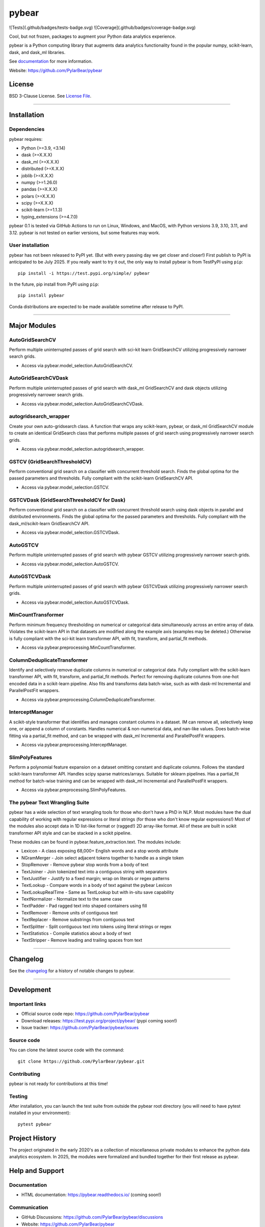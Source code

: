 pybear
======

|PyPI Build Status|

.. |PyPI Build Status| image:: https://github.com/PylarBear/pybear/actions/workflows/pypi-publish.yml/badge.svg
   :target: https://github.com/PylarBear/pybear/actions/workflows/pypi-publish.yml

|TestPyPI Build Status|

.. |TestPyPI Build Status| image:: https://github.com/PylarBear/pybear/actions/workflows/testpypi-publish.yml/badge.svg
   :target: https://github.com/PylarBear/pybear/actions/workflows/testpypi-publish.yml

|Test Status 313|

.. |Test Status 313| image:: https://github.com/PylarBear/pybear/actions/workflows/matrix-tests-py313.yml/badge.svg
   :target: https://github.com/PylarBear/pybear/actions/workflows/matrix-tests-py313.yml

|Test Status 312|

.. |Test Status 312| image:: https://github.com/PylarBear/pybear/actions/workflows/matrix-tests-py312.yml/badge.svg
   :target: https://github.com/PylarBear/pybear/actions/workflows/matrix-tests-py312.yml

|Test Status 311|

.. |Test Status 311| image:: https://github.com/PylarBear/pybear/actions/workflows/matrix-tests-py311.yml/badge.svg
   :target: https://github.com/PylarBear/pybear/actions/workflows/matrix-tests-py311.yml

|Test Status 310|

.. |Test Status 310| image:: https://github.com/PylarBear/pybear/actions/workflows/matrix-tests-py310.yml/badge.svg
   :target: https://github.com/PylarBear/pybear/actions/workflows/matrix-tests-py310.yml

|Test Status 39|

.. |Test Status 39| image:: https://github.com/PylarBear/pybear/actions/workflows/matrix-tests-py39.yml/badge.svg
   :target: https://github.com/PylarBear/pybear/actions/workflows/matrix-tests-py39.yml


![Tests](.github/badges/tests-badge.svg)
![Coverage](.github/badges/coverage-badge.svg)


|Tests|

.. |Tests| image:: https://github.com/PylarBear/pybear/.github/badges/tests-badge.svg
   :target: https://github.com/PylarBear/pybear/reports/junit/report.html

|Coverage|

.. |Coverage| image:: https://github.com/PylarBear/pybear/.github/badges/coverage-badge.svg

|Doc Status|

.. |Doc Status| image:: https://readthedocs.org/projects/ml/badge/?version=latest
   :target: //pybear.readthedocs.io/
   :alt: Documentation Status

|PyPI Downloads|

.. |PyPI Downloads| image:: https://img.shields.io/pypi/dm/pybear.svg?label=PyPI%20downloads
   :target: https://pypi.org/project/pybear/

|Version Status|

.. |Version Status| image:: https://img.shields.io/pypi/v/pybear.svg
   :target: https://pypi.python.org/pypi/pybear/

|PyPi|

.. |PyPi| image:: https://img.shields.io/pypi/v/pybear
   :target: https://pypi.org/project/pybear

.. _documentation: https://pybear.readthedocs.io/

.. |PythonVersion| replace:: >=3.9, <3.14
.. |DaskVersion| replace:: >=X.X.X
.. |DaskMLVersion| replace:: >=X.X.X
.. |DistributedVersion| replace:: >=X.X.X
.. |JoblibVersion| replace:: >=X.X.X
.. |NumpyVersion| replace:: >=1.26.0
.. |PandasVersion| replace:: >=X.X.X
.. |PolarsVersion| replace:: >=X.X.X
.. |ScipyVersion| replace:: >=X.X.X
.. |ScikitLearnVersion| replace:: >=1.1.3
.. |TypingExtensionsVersion| replace:: >=4.7.0



Cool, but not frozen, packages to augment your Python data analytics experience.

pybear is a Python computing library that augments data analytics functionality 
found in the popular numpy, scikit-learn, dask, and dask_ml libraries.

See documentation_ for more information.

Website: https://github.com/PylarBear/pybear

License
-------

BSD 3-Clause License. See `License File <https://github.com/PylarBear/pybear/blob/main/LICENSE>`__.

=======

Installation
------------

Dependencies
~~~~~~~~~~~~

pybear requires:

- Python (|PythonVersion|)
- dask (|DaskVersion|)
- dask_ml (|DaskMLVersion|)
- distributed (|DistributedVersion|)
- joblib (|JoblibVersion|)
- numpy (|NumPyVersion|)
- pandas (|PandasVersion|)
- polars (|PolarsVersion|)
- scipy (|ScipyVersion|)
- scikit-learn (|ScikitLearnVersion|)
- typing_extensions (|TypingExtensionsVersion|)

pybear 0.1 is tested via GitHub Actions to run on Linux, Windows, and MacOS, 
with Python versions 3.9, 3.10, 3.11, and 3.12. pybear is not tested on earlier
versions, but some features may work.

User installation
~~~~~~~~~~~~~~~~~

pybear has not been released to PyPI yet. (But with every passing day we get 
closer and closer!) First publish to PyPI is anticipated to be July 2025. If
you really want to try it out, the only way to install pybear is from TestPyPI
using ``pip``::

   pip install -i https://test.pypi.org/simple/ pybear

In the future, pip install from PyPI using ``pip``::

   pip install pybear

Conda distributions are expected to be made available sometime after release to
PyPI.

=======

Major Modules
-------------

AutoGridSearchCV
~~~~~~~~~~~~~~~~
Perform multiple uninterrupted passes of grid search with sci-kit learn 
GridSearchCV utilizing progressively narrower search grids.

- Access via pybear.model_selection.AutoGridSearchCV.

AutoGridSearchCVDask
~~~~~~~~~~~~~~~~~~~~
Perform multiple uninterrupted passes of grid search with dask_ml GridSearchCV 
and dask objects utilizing progressively narrower search grids.

- Access via pybear.model_selection.AutoGridSearchCVDask.

autogridsearch_wrapper
~~~~~~~~~~~~~~~~~~~~~~
Create your own auto-gridsearch class. A function that wraps any scikit-learn,
pybear, or dask_ml GridSearchCV module to create an identical GridSearch class
that performs multiple passes of grid search using progressively narrower
search grids.

- Access via pybear.model_selection.autogridsearch_wrapper.

GSTCV (GridSearchThresholdCV)
~~~~~~~~~~~~~~~~~~~~~~~~~~~~~
Perform conventional grid search on a classifier with concurrent threshold 
search. Finds the global optima for the passed parameters and thresholds. Fully
compliant with the scikit-learn GridSearchCV API.

- Access via pybear.model_selection.GSTCV.

GSTCVDask (GridSearchThresholdCV for Dask)
~~~~~~~~~~~~~~~~~~~~~~~~~~~~~~~~~~~~~~~~~~
Perform conventional grid search on a classifier with concurrent threshold 
search using dask objects in parallel and distributed environments. Finds the 
global optima for the passed parameters and thresholds. Fully compliant with 
the dask_ml/scikit-learn GridSearchCV API.

- Access via pybear.model_selection.GSTCVDask.

AutoGSTCV
~~~~~~~~~
Perform multiple uninterrupted passes of grid search with pybear GSTCV 
utilizing progressively narrower search grids.

- Access via pybear.model_selection.AutoGSTCV.

AutoGSTCVDask
~~~~~~~~~~~~~
Perform multiple uninterrupted passes of grid search with pybear GSTCVDask 
utilizing progressively narrower search grids.

- Access via pybear.model_selection.AutoGSTCVDask.

MinCountTransformer
~~~~~~~~~~~~~~~~~~~
Perform minimum frequency thresholding on numerical or categorical data 
simultaneously across an entire array of data. Violates the scikit-learn API 
in that datasets are modified along the example axis (examples may be deleted.)
Otherwise is fully compliant with the sci-kit learn transformer API, with fit, 
transform, and partial_fit methods.

- Access via pybear.preprocessing.MinCountTransformer.

ColumnDeduplicateTransformer
~~~~~~~~~~~~~~~~~~~~~~~~~~~~
Identify and selectively remove duplicate columns in numerical or categorical 
data. Fully compliant with the scikit-learn transformer API, with fit,
transform, and partial_fit methods. Perfect for removing duplicate columns from
one-hot encoded data in a scikit-learn pipeline. Also fits and transforms data 
batch-wise, such as with dask-ml Incremental and ParallelPostFit wrappers.

- Access via pybear.preprocessing.ColumnDeduplicateTransformer.

InterceptManager
~~~~~~~~~~~~~~~~
A scikit-style transformer that identifies and manages constant columns in a 
dataset. IM can remove all, selectively keep one, or append a column of 
constants. Handles numerical & non-numerical data, and nan-like values. Does 
batch-wise fitting via a partial_fit method, and can be wrapped with dask_ml 
Incremental and ParallelPostFit wrappers.

- Access via pybear.preprocessing.InterceptManager.

SlimPolyFeatures
~~~~~~~~~~~~~~~~
Perform a polynomial feature expansion on a dataset omitting constant and 
duplicate columns. Follows the standard scikit-learn transformer API. Handles 
scipy sparse matrices/arrays. Suitable for sklearn pipelines. Has a partial_fit 
method for batch-wise training and can be wrapped with dask_ml Incremental and
ParallelPostFit wrappers.

- Access via pybear.preprocessing.SlimPolyFeatures.


The pybear Text Wrangling Suite
~~~~~~~~~~~~~~~~~~~~~~~~~~~~~~~
pybear has a wide selection of text wrangling tools for those who don't have a
PhD in NLP. Most modules have the dual capability of working with regular
expressions or literal strings (for those who don't know regular expressions!)
Most of the modules also accept data in 1D list-like format or (ragged!) 2D
array-like format. All of these are built in scikit transformer API style and
can be stacked in a scikit pipeline.

These modules can be found in pybear.feature_extraction.text.
The modules include:

- Lexicon - A class exposing 68,000+ English words and a stop words attribute
- NGramMerger - Join select adjacent tokens together to handle as a single token
- StopRemover - Remove pybear stop words from a body of text
- TextJoiner - Join tokenized text into a contiguous string with separators
- TextJustifier - Justify to a fixed margin; wrap on literals or regex patterns
- TextLookup - Compare words in a body of text against the pybear Lexicon
- TextLookupRealTime - Same as TextLookup but with in-situ save capability
- TextNormalizer - Normalize text to the same case
- TextPadder - Pad ragged text into shaped containers using fill
- TextRemover - Remove units of contiguous text
- TextReplacer - Remove substrings from contiguous text
- TextSplitter - Split contiguous text into tokens using literal strings or regex
- TextStatistics - Compile statistics about a body of text
- TextStripper - Remove leading and trailing spaces from text

=======

Changelog
---------

See the `changelog <https://github.com/PylarBear/pybear/blob/main/CHANGELOG.md>`__
for a history of notable changes to pybear.

=======

Development
-----------

Important links
~~~~~~~~~~~~~~~

- Official source code repo: https://github.com/PylarBear/pybear
- Download releases: https://test.pypi.org/project/pybear/ (pypi coming soon!)
- Issue tracker: https://github.com/PylarBear/pybear/issues

Source code
~~~~~~~~~~~

You can clone the latest source code with the command::

    git clone https://github.com/PylarBear/pybear.git

Contributing
~~~~~~~~~~~~

pybear is not ready for contributions at this time!

Testing
~~~~~~~

After installation, you can launch the test suite from outside the pybear
root directory (you will need to have pytest installed in your environment)::

    pytest pybear

Project History
---------------

The project originated in the early 2020's as a collection of miscellaneous 
private modules to enhance the python data analytics ecosystem. In 2025, the 
modules were formalized and bundled together for their first release as pybear.

Help and Support
----------------

Documentation
~~~~~~~~~~~~~

- HTML documentation: https://pybear.readthedocs.io/ (coming soon!)

Communication
~~~~~~~~~~~~~

- GitHub Discussions: https://github.com/PylarBear/pybear/discussions
- Website: https://github.com/PylarBear/pybear





